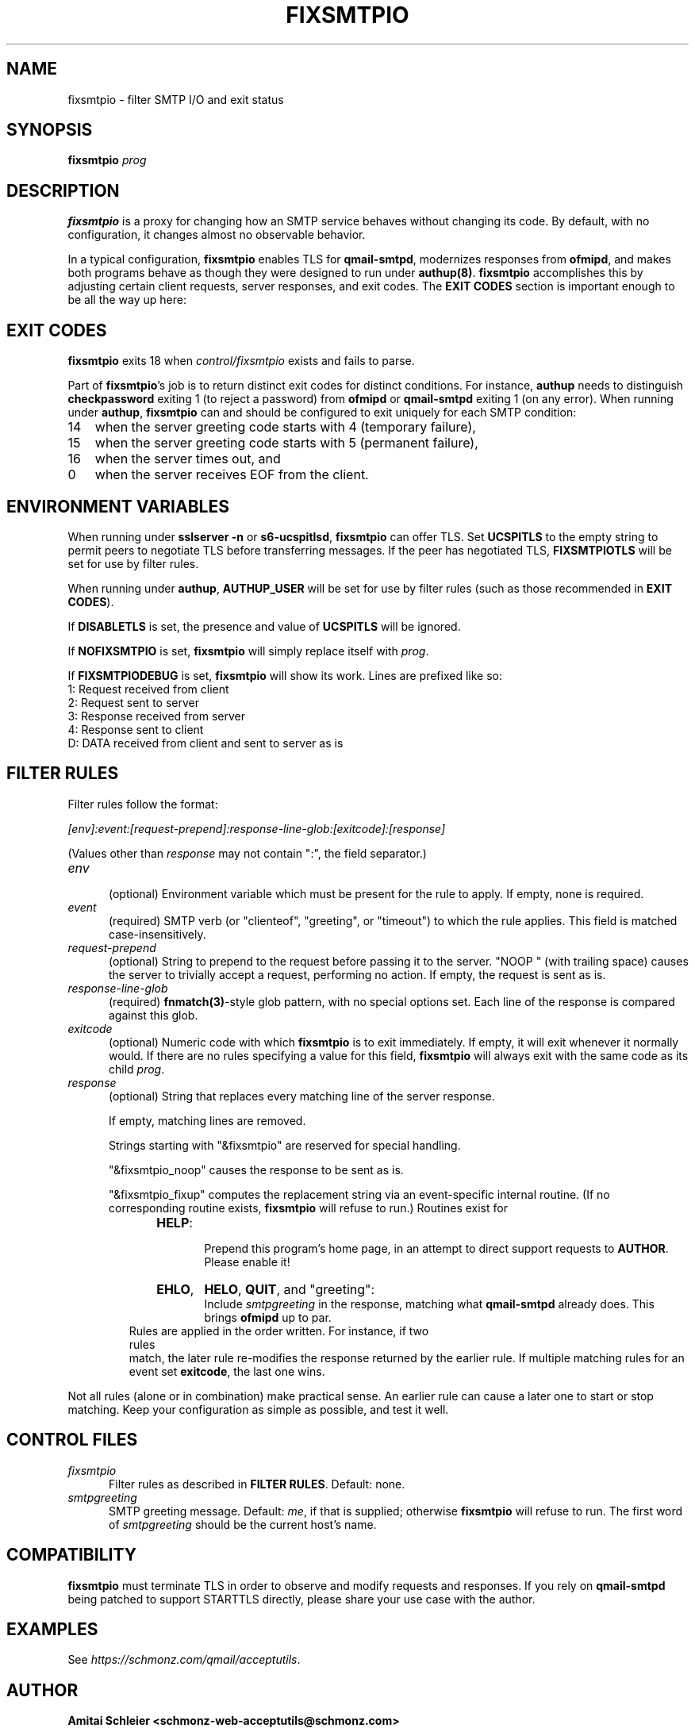 .TH FIXSMTPIO 8 2020-12-11
.SH NAME
fixsmtpio \- filter SMTP I/O and exit status
.SH SYNOPSIS
.B fixsmtpio
.I prog
.SH DESCRIPTION
.B fixsmtpio
is a proxy for changing how an SMTP service behaves without changing its code.
By default, with no configuration, it changes almost no observable behavior.
.P
In a typical configuration,
.B fixsmtpio
enables TLS for
.BR qmail-smtpd ,
modernizes responses from
.BR ofmipd ,
and makes both programs behave as though they were designed to run under
.BR authup(8) .
.B fixsmtpio
accomplishes this by adjusting certain
client requests,
server responses,
and exit codes.
The
.B "EXIT CODES"
section is important enough to be all the way up here:
.SH "EXIT CODES"
.B fixsmtpio
exits 18 when
.I control/fixsmtpio
exists and fails to parse.
.P
Part of
.BR fixsmtpio 's
job is to return distinct exit codes for distinct conditions.
For instance,
.B authup
needs to distinguish
.B checkpassword
exiting 1 (to reject a password)
from
.B ofmipd
or
.B qmail-smtpd
exiting 1 (on any error).
When running under
.BR authup ,
.B fixsmtpio
can and should be configured to exit uniquely for each SMTP condition:
.TP 3
14
when the server greeting code starts with 4 (temporary failure),
.TP 3
15
when the server greeting code starts with 5 (permanent failure),
.TP 3
16
when the server times out,
and
.TP 3
0
when the server receives EOF from the client.
.SH "ENVIRONMENT VARIABLES"
When running under
.B "sslserver -n"
or
.BR "s6-ucspitlsd" ,
.B fixsmtpio
can offer TLS.
Set
.B UCSPITLS
to the empty string to permit peers to negotiate TLS before transferring messages.
If the peer has negotiated TLS,
.B FIXSMTPIOTLS
will be set for use by filter rules.
.P
When running under
.BR authup ,
.B AUTHUP_USER
will be set for use by filter rules
(such as those recommended in
.BR "EXIT CODES" ).
.P
If
.B DISABLETLS
is set, the presence and value of
.B UCSPITLS
will be ignored.
.P
If
.B NOFIXSMTPIO
is set,
.B fixsmtpio
will simply replace itself with
.IR prog .
.P
If
.B FIXSMTPIODEBUG
is set,
.B fixsmtpio
will show its work.
Lines are prefixed like so:
.TP 3
1: Request received from client
.TP 3
2: Request sent to server
.TP 3
3: Response received from server
.TP 3
4: Response sent to client
.TP 3
D: DATA received from client and sent to server as is
.SH "FILTER RULES"
Filter rules follow the format:
.P
.I [env]:event:[request-prepend]:response-line-glob:[exitcode]:[response]
.P
(Values other than
.I response
may not contain ":", the field separator.)
.TP 5
.I env
.br
(optional)
Environment variable which must be present for the rule to apply.
If empty, none is required.
.TP 5
.I event
.br
(required)
SMTP verb (or "clienteof", "greeting", or "timeout") to which the rule applies.
This field is matched case-insensitively.
.TP 5
.I request-prepend
.br
(optional)
String to prepend to the request before passing it to the server.
"NOOP " (with trailing space) causes the server to trivially accept a request,
performing no action.
If empty, the request is sent as is.
.TP 5
.I response-line-glob
.br
(required)
.BR fnmatch(3) -style
glob pattern, with no special options set.
Each line of the response is compared against this glob.
.TP 5
.I exitcode
.br
(optional)
Numeric code with which
.B fixsmtpio
is to exit immediately.
If empty, it will exit whenever it normally would.
If there are no rules specifying a value for this field,
.B fixsmtpio
will always exit with the same code as its child
.IR prog .
.TP 5
.I response
.br
(optional)
String that replaces every matching line of the server response.

If empty, matching lines are removed.

Strings starting with
"&fixsmtpio"
are reserved for special handling.

"&fixsmtpio_noop"
causes the response to be sent as is.

"&fixsmtpio_fixup"
computes the replacement string via an event-specific internal routine.
(If no corresponding routine exists,
.B fixsmtpio
will refuse to run.)
Routines exist for
.RS 10
.TP 6
.BR HELP :
.br
Prepend this program's home page,
in an attempt to direct support requests to
.BR AUTHOR .
Please enable it!
.TP 6
.BR EHLO ,
.BR HELO ,
.BR QUIT ,
and "greeting":
.br
Include
.I smtpgreeting
in the response,
matching what
.B qmail-smtpd
already does.
This brings
.B ofmipd
up to par.
.RE
.TP 0
.P
Rules are applied in the order written. For instance, if two rules
match, the later rule re-modifies the response returned by the
earlier rule.
If multiple matching rules for an event set
.BR exitcode ,
the last one wins.
.P
Not all rules (alone or in combination) make practical sense.
An earlier rule can cause a later one to start or stop matching.
Keep your configuration as simple as possible, and test it well.
.SH "CONTROL FILES"
.TP 5
.I fixsmtpio
Filter rules as described in
.BR "FILTER RULES" .
Default: none.
.TP 5
.I smtpgreeting
SMTP greeting message.
Default:
.IR me ,
if that is supplied;
otherwise
.B fixsmtpio
will refuse to run.
The first word of
.I smtpgreeting
should be the current host's name.
.SH "COMPATIBILITY"
.B fixsmtpio
must terminate TLS in order to observe and modify requests and responses.
If you rely on
.B qmail-smtpd
being patched to support STARTTLS directly,
please share your use case with the author.
.SH "EXAMPLES"
See
.IR https://schmonz.com/qmail/acceptutils .
.SH "AUTHOR"
.B Amitai Schleier <schmonz-web-acceptutils@schmonz.com>
.SH "SEE ALSO"
authup(8),
sslserver(1),
s6-ucspitlsd,
ucspi-tls(2),
checkpassword(8),
checknotroot(8),
qmail-smtpd(8),
ofmipd(8),
qmail-qfilter-queue(8),
fnmatch(3),
fixcrio(1),
spamdyke.
